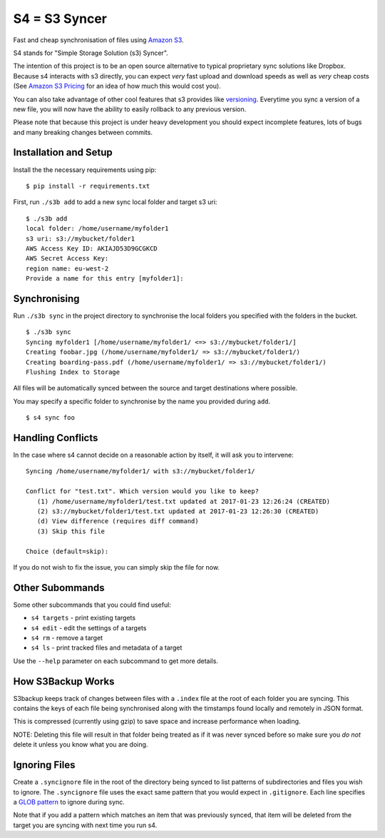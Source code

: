 S4 = S3 Syncer
==============

|CircleCI|

Fast and cheap synchronisation of files using `Amazon
S3 <https://aws.amazon.com/s3/>`__.

S4 stands for "Simple Storage Solution (s3) Syncer".

The intention of this project is to be an open source alternative to
typical proprietary sync solutions like Dropbox. Because s4 interacts
with s3 directly, you can expect *very* fast upload and download speeds
as well as *very* cheap costs (See `Amazon S3
Pricing <https://aws.amazon.com/s3/pricing/>`__ for an idea of how much
this would cost you).

You can also take advantage of other cool features that s3 provides like
`versioning <http://docs.aws.amazon.com/AmazonS3/latest/dev/Versioning.html>`__.
Everytime you sync a version of a new file, you will now have the
ability to easily rollback to any previous version.

Please note that because this project is under heavy development you
should expect incomplete features, lots of bugs and many breaking
changes between commits.

Installation and Setup
----------------------

Install the the necessary requirements using pip:

::

    $ pip install -r requirements.txt

First, run ``./s3b add`` to add a new sync local folder and target s3
uri:

::

    $ ./s3b add
    local folder: /home/username/myfolder1
    s3 uri: s3://mybucket/folder1
    AWS Access Key ID: AKIAJD53D9GCGKCD
    AWS Secret Access Key:
    region name: eu-west-2
    Provide a name for this entry [myfolder1]:

Synchronising
-------------

Run ``./s3b sync`` in the project directory to synchronise the local
folders you specified with the folders in the bucket.

::

    $ ./s3b sync
    Syncing myfolder1 [/home/username/myfolder1/ <=> s3://mybucket/folder1/]
    Creating foobar.jpg (/home/username/myfolder1/ => s3://mybucket/folder1/)
    Creating boarding-pass.pdf (/home/username/myfolder1/ => s3://mybucket/folder1/)
    Flushing Index to Storage

All files will be automatically synced between the source and target
destinations where possible.

You may specify a specific folder to synchronise by the name you
provided during ``add``.

::

    $ s4 sync foo

Handling Conflicts
------------------

In the case where s4 cannot decide on a reasonable action by itself, it
will ask you to intervene:

::

    Syncing /home/username/myfolder1/ with s3://mybucket/folder1/

    Conflict for "test.txt". Which version would you like to keep?
       (1) /home/username/myfolder1/test.txt updated at 2017-01-23 12:26:24 (CREATED)
       (2) s3://mybucket/folder1/test.txt updated at 2017-01-23 12:26:30 (CREATED)
       (d) View difference (requires diff command)
       (3) Skip this file

    Choice (default=skip):

If you do not wish to fix the issue, you can simply skip the file for
now.

Other Subommands
----------------

Some other subcommands that you could find useful:

-  ``s4 targets`` - print existing targets
-  ``s4 edit`` - edit the settings of a targets
-  ``s4 rm`` - remove a target
-  ``s4 ls`` - print tracked files and metadata of a target

Use the ``--help`` parameter on each subcommand to get more details.

How S3Backup Works
------------------

S3backup keeps track of changes between files with a ``.index`` file at
the root of each folder you are syncing. This contains the keys of each
file being synchronised along with the timstamps found locally and
remotely in JSON format.

This is compressed (currently using gzip) to save space and increase
performance when loading.

NOTE: Deleting this file will result in that folder being treated as if
it was never synced before so make sure you *do not* delete it unless
you know what you are doing.

Ignoring Files
--------------

Create a ``.syncignore`` file in the root of the directory being synced
to list patterns of subdirectories and files you wish to ignore. The
``.syncignore`` file uses the exact same pattern that you would expect
in ``.gitignore``. Each line specifies a `GLOB
pattern <https://en.wikipedia.org/wiki/Glob_%28programming%29>`__ to
ignore during sync.

Note that if you add a pattern which matches an item that was previously
synced, that item will be deleted from the target you are syncing with
next time you run s4.

.. |CircleCI| image:: https://circleci.com/gh/MichaelAquilina/s3backup.svg?style=svg
   :target: https://circleci.com/gh/MichaelAquilina/s3backup
